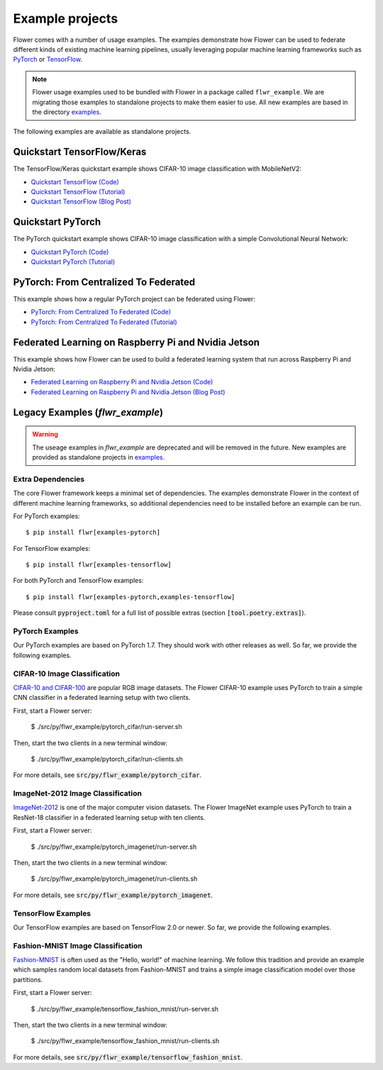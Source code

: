 Example projects
================

Flower comes with a number of usage examples. The examples demonstrate how
Flower can be used to federate different kinds of existing machine learning
pipelines, usually leveraging popular machine learning frameworks such as
`PyTorch <https://pytorch.org/>`_ or
`TensorFlow <https://www.tensorflow.org/>`_.

.. note::
   Flower usage examples used to be bundled with Flower in a package called
   ``flwr_example``. We are migrating those examples to standalone projects to
   make them easier to use. All new examples are based in the directory
   `examples <https://github.com/adap/flower/tree/main/examples>`_.

The following examples are available as standalone projects.


Quickstart TensorFlow/Keras
---------------------------

The TensorFlow/Keras quickstart example shows CIFAR-10 image classification
with MobileNetV2:

- `Quickstart TensorFlow (Code) <https://github.com/adap/flower/tree/main/examples/quickstart-tensorflow>`_
- `Quickstart TensorFlow (Tutorial) <https://flower.dev/docs/framework/tutorial-quickstart-tensorflow.html>`_
- `Quickstart TensorFlow (Blog Post) <https://flower.dev/blog/2020-12-11-federated-learning-in-less-than-20-lines-of-code>`_


Quickstart PyTorch
------------------

The PyTorch quickstart example shows CIFAR-10 image classification
with a simple Convolutional Neural Network:

- `Quickstart PyTorch (Code) <https://github.com/adap/flower/tree/main/examples/quickstart-pytorch>`_
- `Quickstart PyTorch (Tutorial) <https://flower.dev/docs/framework/tutorial-quickstart-pytorch.html>`_


PyTorch: From Centralized To Federated
--------------------------------------

This example shows how a regular PyTorch project can be federated using Flower:

- `PyTorch: From Centralized To Federated (Code) <https://github.com/adap/flower/tree/main/examples/pytorch-from-centralized-to-federated>`_
- `PyTorch: From Centralized To Federated (Tutorial) <https://flower.dev/docs/framework/example-pytorch-from-centralized-to-federated.html>`_


Federated Learning on Raspberry Pi and Nvidia Jetson
----------------------------------------------------

This example shows how Flower can be used to build a federated learning system that run across Raspberry Pi and Nvidia Jetson:

- `Federated Learning on Raspberry Pi and Nvidia Jetson (Code) <https://github.com/adap/flower/tree/main/examples/embedded-devices>`_
- `Federated Learning on Raspberry Pi and Nvidia Jetson (Blog Post) <https://flower.dev/blog/2020-12-16-running_federated_learning_applications_on_embedded_devices_with_flower>`_



Legacy Examples (`flwr_example`)
--------------------------------

.. warning::
   The useage examples in `flwr_example` are deprecated and will be removed in
   the future. New examples are provided as standalone projects in
   `examples <https://github.com/adap/flower/tree/main/examples>`_.


Extra Dependencies
~~~~~~~~~~~~~~~~~~

The core Flower framework keeps a minimal set of dependencies. The examples
demonstrate Flower in the context of different machine learning frameworks, so
additional dependencies need to be installed before an example can be run.

For PyTorch examples::

  $ pip install flwr[examples-pytorch]

For TensorFlow examples::

  $ pip install flwr[examples-tensorflow]

For both PyTorch and TensorFlow examples::

  $ pip install flwr[examples-pytorch,examples-tensorflow]

Please consult :code:`pyproject.toml` for a full list of possible extras
(section :code:`[tool.poetry.extras]`).


PyTorch Examples
~~~~~~~~~~~~~~~~

Our PyTorch examples are based on PyTorch 1.7. They should work with other
releases as well. So far, we provide the following examples.

CIFAR-10 Image Classification
~~~~~~~~~~~~~~~~~~~~~~~~~~~~~

`CIFAR-10 and CIFAR-100 <https://www.cs.toronto.edu/~kriz/cifar.html>`_ are
popular RGB image datasets. The Flower CIFAR-10 example uses PyTorch to train a
simple CNN classifier in a federated learning setup with two clients.

First, start a Flower server:

  $ ./src/py/flwr_example/pytorch_cifar/run-server.sh

Then, start the two clients in a new terminal window:

  $ ./src/py/flwr_example/pytorch_cifar/run-clients.sh

For more details, see :code:`src/py/flwr_example/pytorch_cifar`.

ImageNet-2012 Image Classification
~~~~~~~~~~~~~~~~~~~~~~~~~~~~~~~~~~

`ImageNet-2012 <http://www.image-net.org/>`_ is one of the major computer
vision datasets. The Flower ImageNet example uses PyTorch to train a ResNet-18
classifier in a federated learning setup with ten clients.

First, start a Flower server:

  $ ./src/py/flwr_example/pytorch_imagenet/run-server.sh

Then, start the two clients in a new terminal window:

  $ ./src/py/flwr_example/pytorch_imagenet/run-clients.sh

For more details, see :code:`src/py/flwr_example/pytorch_imagenet`.


TensorFlow Examples
~~~~~~~~~~~~~~~~~~~

Our TensorFlow examples are based on TensorFlow 2.0 or newer. So far, we
provide the following examples.

Fashion-MNIST Image Classification
~~~~~~~~~~~~~~~~~~~~~~~~~~~~~~~~~~

`Fashion-MNIST <https://github.com/zalandoresearch/fashion-mnist>`_ is often
used as the "Hello, world!" of machine learning. We follow this tradition and
provide an example which samples random local datasets from Fashion-MNIST and
trains a simple image classification model over those partitions.

First, start a Flower server:

  $ ./src/py/flwr_example/tensorflow_fashion_mnist/run-server.sh

Then, start the two clients in a new terminal window:

  $ ./src/py/flwr_example/tensorflow_fashion_mnist/run-clients.sh

For more details, see :code:`src/py/flwr_example/tensorflow_fashion_mnist`.
